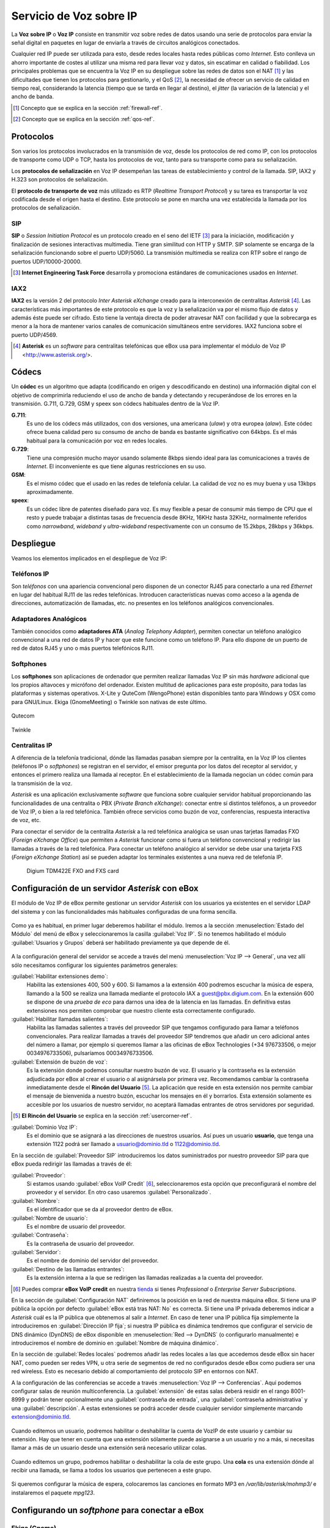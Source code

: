 Servicio de Voz sobre IP
*************************

.. sectionauthor:: Enrique J. Hernández <ejhernandez@ebox-platform.com>
                   Jorge Salamero <jsalamero@ebox-platform.com>

La **Voz sobre IP** o **Voz IP** consiste en transmitir voz sobre redes de datos usando
una serie de protocolos para enviar la señal digital en paquetes en
lugar de enviarla a través de circuitos analógicos conectados.

Cualquier red IP puede ser utilizada para esto, desde redes locales hasta
redes públicas como *Internet*. Esto conlleva un ahorro importante de costes al
utilizar una misma red para llevar voz y datos, sin escatimar en calidad o
fiabilidad. Los principales problemas que se encuentra la Voz IP en su
despliegue sobre las redes de datos son el NAT [#]_ y las dificultades que tienen
los protocolos para gestionarlo, y el QoS [#]_, la necesidad de ofrecer un servicio
de calidad en tiempo real, considerando la latencia (tiempo que se tarda en
llegar al destino), el *jitter* (la variación de la latencia) y el ancho de
banda.

.. [#] Concepto que se explica en la sección :ref:`firewall-ref`.

.. [#] Concepto que se explica en la sección :ref:`qos-ref`.

Protocolos
----------

Son varios los protocolos involucrados en la transmisión de voz, desde los
protocolos de red como IP, con los protocolos de transporte como UDP o TCP,
hasta los protocolos de voz, tanto para su transporte como para su
señalización.

Los **protocolos de señalización** en Voz IP desempeñan las tareas de
establecimiento y control de la llamada. SIP, IAX2 y H.323 son protocolos de
señalización.

El **protocolo de transporte de voz** más utilizado es RTP (*Realtime Transport
Protocol*) y su tarea es transportar la voz codificada desde el origen hasta
el destino. Este protocolo se pone en marcha una vez establecida la llamada
por los protocolos de señalización.

SIP
^^^
**SIP** o *Session Initiation Protocol* es un protocolo creado en el
seno del IETF [#]_ para la iniciación, modificación y finalización de
sesiones interactivas multimedia. Tiene gran similitud con HTTP y
SMTP. SIP solamente se encarga de la señalización funcionando sobre el
puerto UDP/5060. La transmisión multimedia se realiza con RTP sobre el
rango de puertos UDP/10000-20000.

.. [#] **Internet Engineering Task Force** desarrolla y promociona
       estándares de comunicaciones usados en *Internet*.

.. TODO: explicar funcionamiento de SIP y SIP+NAT
.. TODO: protocolo H323

IAX2
^^^^
**IAX2** es la versión 2 del protocolo *Inter Asterisk eXchange* creado para la
interconexión de centralitas *Asterisk* [#]_. Las características más importantes
de este protocolo es que la voz y la señalización va por el mismo flujo de
datos y además éste puede ser cifrado. Esto tiene la ventaja directa de poder
atravesar NAT con facilidad y que la sobrecarga es menor a la hora de mantener
varios canales de comunicación simultáneos entre servidores. IAX2 funciona
sobre el puerto UDP/4569.

.. [#] **Asterisk** es un *software* para centralitas telefónicas que
       eBox usa para implementar el módulo de Voz IP <http://www.asterisk.org/>.

Códecs
------

Un **códec** es un algoritmo que adapta (codificando en origen y
descodificando en destino) una información digital con el objetivo de
comprimirla reduciendo el uso de ancho de banda y detectando y
recuperándose de los errores en la transmisión. G.711, G.729, GSM y
speex son códecs habituales dentro de la Voz IP.

**G.711**:
  Es uno de los códecs más utilizados, con dos versiones, una
  americana (*ulaw*) y otra europea (*alaw*). Este códec ofrece buena
  calidad pero su consumo de ancho de banda es bastante significativo
  con 64kbps. Es el más habitual para la comunicación por voz en redes locales.

**G.729**:
  Tiene una compresión mucho mayor usando solamente 8kbps siendo
  ideal para las comunicaciones a través de *Internet*. El inconveniente es que
  tiene algunas restricciones en su uso.

**GSM**:
  Es el mismo códec que el usado en las redes de telefonía celular. La
  calidad de voz no es muy buena y usa 13kbps aproximadamente.

**speex**:
  Es un códec libre de patentes diseñado para voz. Es muy flexible a
  pesar de consumir más tiempo de CPU que el resto y puede trabajar a
  distintas tasas de frecuencia desde 8KHz, 16KHz hasta 32KHz,
  normalmente referidos como *narrowband*, *wideband* y
  *ultra-wideband* respectivamente con un consumo de 15.2kbps, 28kbps
  y 36kbps.

.. TODO: hablar del overhead con las cabeceras
.. TODO: tabla con bitrate + %overhead + total

Despliegue
----------

Veamos los elementos implicados en el despliegue de Voz IP:

Teléfonos IP
^^^^^^^^^^^^
Son *teléfonos* con una apariencia convencional pero disponen
de un conector RJ45 para conectarlo a una red *Ethernet* en lugar
del habitual RJ11 de las redes telefónicas. Introducen
características nuevas como acceso a la agenda de direcciones,
automatización de llamadas, etc. no presentes en los teléfonos
analógicos convencionales.

.. figure:: images/voip/phone1.jpg
   :scale: 50
   :align: center
.. figure:: images/voip/phone2.jpg
   :scale: 50
   :align: center

Adaptadores Analógicos
^^^^^^^^^^^^^^^^^^^^^^
También conocidos como **adaptadores ATA** (*Analog Telephony
Adapter*), permiten conectar un teléfono analógico convencional a una
red de datos IP y hacer que este funcione como un teléfono IP. Para
ello dispone de un puerto de red de datos RJ45 y uno o más puertos
telefónicos RJ11.

.. figure:: images/voip/ata.jpg
   :scale: 40
   :align: center

Softphones
^^^^^^^^^^
Los **softphones** son aplicaciones de ordenador que permiten realizar llamadas
Voz IP sin más *hardware* adicional que los propios altavoces y micrófono
del ordenador. Existen multitud de aplicaciones para este propósito, para
todas las plataformas y sistemas operativos. X-Lite y QuteCom (WengoPhone)
están disponibles tanto para Windows y OSX como para GNU/Linux. Ekiga
(GnomeMeeting) o Twinkle son nativas de este último.

.. figure:: images/voip/qutecom.png
   :scale: 40
   :align: center

   Qutecom

.. figure:: images/voip/twinkle.png
   :scale: 40
   :align: center

   Twinkle

Centralitas IP
^^^^^^^^^^^^^^
A diferencia de la telefonía tradicional, dónde las llamadas pasaban siempre
por la centralita, en la Voz IP los clientes (teléfonos IP o *softphones*) se
registran en el servidor, el emisor pregunta por los datos del receptor al
servidor, y entonces el primero realiza una llamada al receptor. En el
establecimiento de la llamada negocian un códec común para la transmisión
de la voz.

*Asterisk* es una aplicación exclusivamente *software* que funciona sobre cualquier
servidor habitual proporcionando las funcionalidades de una centralita o PBX
(*Private Branch eXchange*): conectar entre sí distintos teléfonos, a un proveedor
de Voz IP, o bien a la red telefónica. También ofrece servicios como buzón de voz,
conferencias, respuesta interactiva de voz, etc.

Para conectar el servidor de la centralita *Asterisk* a la red telefónica analógica
se usan unas tarjetas llamadas FXO (*Foreign eXchange Office*) que permiten a *Asterisk*
funcionar como si fuera un teléfono convencional y redirigir las llamadas a través
de la red telefónica. Para conectar un teléfono analógico al servidor se debe usar
una tarjeta FXS (*Foreign eXchange Station*) así se pueden adaptar los terminales
existentes a una nueva red de telefonía IP.

.. figure:: images/voip/tdm422e.png
   :scale: 30

   Digium TDM422E FXO and FXS card

Configuración de un servidor *Asterisk* con eBox
------------------------------------------------
El módulo de Voz IP de eBox permite gestionar un servidor *Asterisk* con los
usuarios ya existentes en el servidor LDAP del sistema y con las
funcionalidades más habituales configuradas de una forma sencilla.

.. figure:: images/voip/deployment.png
   :scale: 50

Como ya es habitual, en primer lugar deberemos habilitar el
módulo. Iremos a la sección :menuselection:`Estado del Módulo` del
menú de eBox y seleccionaremos la casilla :guilabel:`Voz IP`. Si no
tenemos habilitado el módulo :guilabel:`Usuarios y Grupos` deberá ser
habilitado previamente ya que depende de él.

.. figure:: images/voip/ebox-asterisk_general.png
   :scale: 50

A la configuración general del servidor se accede a través del menú
:menuselection:`Voz IP --> General`, una vez allí sólo necesitamos
configurar los siguientes parámetros generales:

:guilabel:`Habilitar extensiones demo`:
  Habilita las extensiones 400, 500 y 600. Si llamamos a la extensión
  400 podremos escuchar la música de espera, llamando a la 500
  se realiza una llamada mediante el protocolo IAX a
  guest@pbx.digium.com. En la extensión 600 se dispone de una *prueba
  de eco* para darnos una idea de la latencia en las llamadas. En
  definitiva estas extensiones nos permiten comprobar que nuestro
  cliente esta correctamente configurado.

:guilabel:`Habilitar llamadas salientes`:
  Habilita las llamadas salientes a través del proveedor SIP que tengamos
  configurado para llamar a teléfonos convencionales. Para realizar
  llamadas a través del proveedor SIP tendremos que añadir un cero
  adicional antes del número a llamar, por ejemplo si queremos llamar
  a las oficinas de eBox Technologies (+34 976733506, o mejor
  0034976733506), pulsaríamos 00034976733506.

:guilabel:`Extensión de buzón de voz`:
  Es la extensión donde podemos consultar nuestro buzón de voz. El
  usuario y la contraseña es la extensión adjudicada por eBox al crear
  el usuario o al asignársela por primera vez. Recomendamos cambiar la
  contraseña inmediatamente desde el **Rincón del Usuario** [#]_. La aplicación
  que reside en esta extensión nos permite cambiar el mensaje de
  bienvenida a nuestro buzón, escuchar los mensajes en él y
  borrarlos. Esta extensión solamente es accesible por los usuarios de
  nuestro servidor, no aceptará llamadas entrantes de otros servidores
  por seguridad.

.. [#] **El Rincón del Usuario** se explica en la sección :ref:`usercorner-ref`.

:guilabel:`Dominio Voz IP`:
  Es el dominio que se asignará a las direcciones de nuestros
  usuarios. Así pues un usuario **usuario**, que tenga una extensión 1122
  podrá ser llamado a usuario@dominio.tld o 1122@dominio.tld.

En la sección de :guilabel:`Proveedor SIP` introduciremos los datos
suministrados por nuestro proveedor SIP para que eBox pueda redirigir
las llamadas a través de él:

:guilabel:`Proveedor`:
  Si estamos usando :guilabel:`eBox VoIP Credit` [#]_, seleccionaremos esta opción
  que preconfigurará el nombre del proveedor y el servidor. En otro caso usaremos
  :guilabel:`Personalizado`.
:guilabel:`Nombre`:
  Es el identificador que se da al proveedor dentro de eBox.
:guilabel:`Nombre de usuario`:
  Es el nombre de usuario del proveedor.
:guilabel:`Contraseña`:
  Es la contraseña de usuario del proveedor.
:guilabel:`Servidor`:
  Es el nombre de dominio del servidor del proveedor.
:guilabel:`Destino de las llamadas entrantes`:
  Es la extensión interna a la que se redirigen las llamadas realizadas
  a la cuenta del proveedor.

.. [#] Puedes comprar **eBox VoIP credit** en nuestra tienda_ si
       tienes *Professional* o *Enterprise Server Subscriptions*.

.. _tienda: http://store.ebox-technologies.com/?utm_source=doc_es

En la sección de :guilabel:`Configuración NAT` definiremos la posición
en la red de nuestra máquina eBox. Si tiene una IP pública la opción
por defecto :guilabel:`eBox está tras NAT: No` es correcta. Si
tiene una IP privada deberemos indicar a *Asterisk* cuál es la IP
pública que obtenemos al salir a *Internet*. En caso de tener una IP
pública fija simplemente la introduciremos en :guilabel:`Dirección IP
fija`; si nuestra IP pública es dinámica tendremos que configurar
el servicio de DNS dinámico (DynDNS) de eBox disponible en
:menuselection:`Red --> DynDNS` (o configurarlo
manualmente) e introduciremos el nombre de dominio en
:guilabel:`Nombre de máquina dinámico`.

En la sección de :guilabel:`Redes locales` podremos añadir las redes
locales a las que accedemos desde eBox sin hacer NAT, como pueden ser
redes VPN, u otra serie de segmentos de red no configurados desde
eBox como pudiera ser una red wireless. Esto es necesario debido al
comportamiento del protocolo SIP en entornos con NAT.

A la configuración de las conferencias se accede a través
:menuselection:`Voz IP --> Conferencias`. Aquí podemos configurar salas
de reunión multiconferencia.  La :guilabel:`extensión` de estas salas
deberá residir en el rango 8001-8999 y podrán tener opcionalmente una
:guilabel:`contraseña de entrada`, una :guilabel:`contraseña
administrativa` y una :guilabel:`descripción`. A estas extensiones se
podrá acceder desde cualquier servidor simplemente marcando
extension@dominio.tld.

.. figure:: images/voip/ebox-asterisk_meetings.png
   :scale: 80

Cuando editemos un usuario, podremos habilitar o deshabilitar la cuenta de VozIP de este usuario y
cambiar su extensión. Hay que tener en cuenta que una extensión sólamente puede asignarse a un usuario
y no a más, si necesitas llamar a más de un usuario desde una extensión será necesario utilizar colas.

.. figure:: images/voip/ebox-asterisk_user.png
   :scale: 80

Cuando editemos un grupo, podremos habilitar o deshabilitar la cola de
este grupo. Una **cola** es una extensión dónde al recibir una
llamada, se llama a todos los usuarios que pertenecen a este grupo.

.. figure:: images/voip/ebox-asterisk_group.png
   :scale: 80

Si queremos configurar la música de espera, colocaremos las canciones en formato MP3 en
`/var/lib/asterisk/mohmp3/` e instalaremos el paquete *mpg123*.

Configurando un *softphone* para conectar a eBox
------------------------------------------------

Ekiga (Gnome)
^^^^^^^^^^^^^

**Ekiga** [#]_ es el *softphone* o cliente de voz IP recomendado en el
*entorno de escritorio Gnome*. Al lanzarlo por primera vez
presenta un asistente para configurar datos personales del usuario,
dispositivos de sonido y vídeo, la conexión a *Internet* y los
servicios de *Ekiga.net*. Podemos omitir la configuración tanto de la
cuenta en *Ekiga.net* como de *Ekiga Call Out*.

.. [#] Ekiga: *Free your speech* <http://ekiga.org/>

Desde :guilabel:`Editar --> Cuentas`, seleccionando :guilabel:`Cuentas
--> Añadir una cuenta SIP` podremos configurar la cuenta de Voz IP de
eBox Platform.

:guilabel:`Nombre`:
  Es el identificador de la cuenta dentro de *Ekiga*.
:guilabel:`Servidor de registro`:
  Es el nombre de dominio del servidor de Voz IP de eBox.
:guilabel:`Usuario` y :guilabel:`Usuario para autenticación`:
  Son el nombre de usuario de eBox.
:guilabel:`Contraseña`:
  Es la contraseña de usuario de eBox.

.. figure::        images/voip/ekiga_01.png
   :scale: 50
   :align: center

Tras configurar la cuenta se intentará registrar en el servidor.

.. figure:: images/voip/ekiga_02.png
   :scale: 50
   :align: center

Para realizar una llamada tan sólo hay que escribir el número o dirección *SIP*
en la barra superior y llamar usando el icono del teléfono verde a la derecha.
Para colgar se usa el icono del teléfono rojo a la derecha también.

.. figure:: images/voip/ekiga_03.png
   :scale: 50
   :align: center

Qutecom (Multiplataforma)
^^^^^^^^^^^^^^^^^^^^^^^^^

**Qutecom** [#]_ es un *softphone* que usa las bibliotecas Qt4 por lo que
está disponible en las tres plataformas más extendidas: Linux, OSX y
Windows. También al lanzarlo por primera vez nos presentará un
asistente para configurar la cuenta de Voz IP.

.. [#] QuteCom: *Free VOIP Softphone* http://www.qutecom.org

.. figure:: images/voip/qutecom_01.png
   :scale: 50
   :align: center

Tenemos un teclado numérico o una lista de contactos para realizar llamadas. Se
usan los botones verde / rojo en la parte inferior para llamar y colgar.

.. figure:: images/voip/qutecom_02.png
   :scale: 50
   :align: center

Usando las funcionalidades de eBox Voz IP
-----------------------------------------

Transferencia de llamadas
^^^^^^^^^^^^^^^^^^^^^^^^^

La **transferencia de llamadas** es muy sencilla. Durante el
transcurso de una conversación, pulsando :kbd:`#` y después introduciendo la
extensión a dónde queremos reenviar la llamada podremos realizar una
transferencia. En ese momento, podremos colgar ya que esta llamada
estará marcando la extensión a donde ha sido transferida.

Aparcamiento de llamadas
^^^^^^^^^^^^^^^^^^^^^^^^

El **aparcamiento de llamadas** se realiza sobre la extensión 700. Durante
el transcurso de una conversación, pulsaremos :kbd:`#` y después
marcaremos 700. La extensión donde la llamada ha sido aparcada será
anunciada a la parte llamada y quien estaba llamando comenzará a
escuchar la música de espera, si está configurada. Podremos colgar en
ese momento. Desde un teléfono distinto u otro usuario distinto
marcando la extensión anunciada podremos recoger la llamada aparcada y
restablecer la conversación.

En eBox, el aparcamiento de llamadas soporta 20 conversaciones y el periodo máximo que
una llamada puede esperar son 300 segundos.

Ejemplo práctico
^^^^^^^^^^^^^^^^

Crear un usuario que tenga una cuenta de Voz IP. Cambiarle la extensión a
1500.

#. **Acción:**
   Acceder a eBox, entrar en :menuselection:`Estado del módulo` y
   activar el módulo :guilabel:`Voz IP` marcando la casilla
   correspondiente en la columna :guilabel:`Estado`. Si
   :guilabel:`Usuarios y Grupos` no está activado deberemos activarlo
   previamente pues depende de él. Entonces se informa sobre los cambios que
   se van a realizar en el sistema. Permitiremos la operación pulsando el botón
   :guilabel:`Aceptar`.

   Efecto:
     Se ha activado el botón :guilabel:`Guardar Cambios`.

#. **Acción:**
   Acceder al menú :menuselection:`Voz IP`. En el campo
   :guilabel:`Dominio Voz IP` escribir el nombre de dominio que corresponda
   a esta máquina. Este dominio deberá poder resolverse desde las máquinas
   de los clientes del servicio. Pulsar el botón :guilabel:`Cambiar`.

#. **Acción:**
   Guardar los cambios.

   Efecto:
     eBox muestra el progreso mientras aplica los cambios. Una vez que ha
     terminado lo muestra.

     El servicio de Voz IP está preparado para usarse.

#. **Acción:**

     Acceder al menú :menuselection:`Usuarios y Grupos --> Usuarios -->
     Añadir Usuario`. Completar la información del formulario para crear un
     nuevo usuario. Pulsar el botón :guilabel:`Crear Usuario`.

   Efecto:
     eBox crea un nuevo usuario y nos muestra el perfil con las opciones de
     este.

#. **Acción:**
   En la sección :guilabel:`Cuenta de Voz IP` muestra si el usuario tiene
   la cuenta activada o desactivada y la extensión que tiene asignada.
   Cerciorarse de que la cuenta está activada, ya que todos los usuarios creados
   mientras el módulo de Voz IP está habilitado tienen la cuenta activada. Por
   último, cambiar la extensión asignada por defecto, que es la primera libre
   del rango de extensiones de usuarios, a la extensión 1500 que deseábamos.
   Pulsar el botón :guilabel:`Aplicar cambios` de la sección
   :guilabel:`Cuenta de Voz IP`.

   Efecto:
     eBox aplica los cambios realizados inmediatamente, el usuario ya puede
     recibir llamadas sobre esa extensión.
